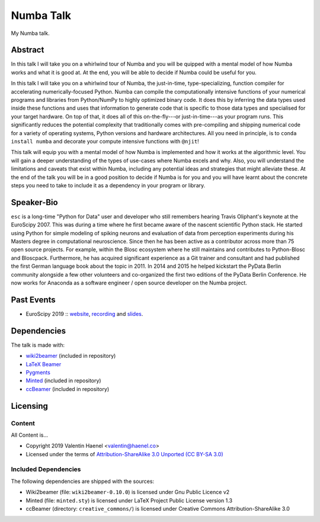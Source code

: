 ==========
Numba Talk
==========

My Numba talk.

Abstract
========

In this talk I will take you on a whirlwind tour of Numba and you will be
quipped with a mental model of how Numba works and what it is good at. At the
end, you will be able to decide if Numba could be useful for you.

In this talk I will take you on a whirlwind tour of Numba, the just-in-time,
type-specializing, function compiler for accelerating numerically-focused
Python. Numba can compile the computationally intensive functions of your
numerical programs and libraries from Python/NumPy to highly optimized binary
code. It does this by inferring the data types used inside these functions and
uses that information to generate code that is specific to those data types and
specialised for your target hardware. On top of that, it does all of this
on-the-fly---or just-in-time---as your program runs. This significantly reduces
the potential complexity that traditionally comes with pre-compiling and
shipping numerical code for a variety of operating systems, Python versions and
hardware architectures. All you need in principle, is to
``conda install numba`` and decorate your compute intensive functions with
``@njit``!

This talk will equip you with a mental model of how Numba is implemented and
how it works at the algorithmic level. You will gain a deeper understanding of
the types of use-cases where Numba excels and why. Also, you will understand
the limitations and caveats that exist within Numba, including any potential
ideas and strategies that might alleviate these. At the end of the talk you
will be in a good position to decide if Numba is for you and you will have
learnt about the concrete steps you need to take to include it as a dependency
in your program or library.

Speaker-Bio
===========

``esc`` is a long-time "Python for Data" user and developer who still remembers
hearing Travis Oliphant's keynote at the EuroScipy 2007. This was during a time
where he first became aware of the nascent scientific Python stack. He started
using Python for simple modeling of spiking neurons and evaluation of data from
perception experiments during his Masters degree in computational neuroscience.
Since then he has been active as a contributor across more than 75 open source
projects. For example, within the Blosc ecosystem where he still maintains and
contributes to Python-Blosc and Bloscpack. Furthermore, he has acquired
significant experience as a Git trainer and consultant and had published the
first German language book about the topic in 2011. In 2014 and 2015 he helped
kickstart the PyData Berlin community alongside a few other volunteers and
co-organized the first two editions of the PyData Berlin Conference. He now
works for Anaconda as a software engineer / open source developer on the Numba
project.

Past Events
===========

* EuroScipy 2019 :: `website <https://pretalx.com/euroscipy-2019/talk/EDNVGJ/>`_,
  `recording <https://www.youtube.com/watch?v=WQ1ybsGUkyk>`_ and
  `slides <https://github.com/esc/numba-talk/blob/master/2019-09-05-euroscipy-haenel-numba.pdf>`_.

Dependencies
============

The talk is made with:

* `wiki2beamer <http://wiki2beamer.sourceforge.net/>`_ (included in repository)
* `LaTeX Beamer <https://bitbucket.org/rivanvx/beamer/wiki/Home>`_
* `Pygments <http://pygments.org/>`_
* `Minted <http://code.google.com/p/minted/>`_ (included in repository)
* `ccBeamer <http://blog.hartwork.org/?p=52>`_ (included in repository)

Licensing
=========

Content
-------

All Content is...

* Copyright 2019 Valentin Haenel <valentin@haenel.co>
* Licensed under the terms of `Attribution-ShareAlike 3.0 Unported  (CC BY-SA 3.0)  <http://creativecommons.org/licenses/by-sa/3.0/>`_

Included Dependencies
---------------------

The following dependencies are shipped with the sources:

* Wiki2beamer (file: ``wiki2beamer-0.10.0``) is licensed under Gnu Public Licence v2
* Minted (file: ``minted.sty``) is licensed under LaTeX Project Public License  version 1.3
* ccBeamer (directory: ``creative_commons/``) is licensed under Creative Commons Attribution-ShareAlike 3.0
